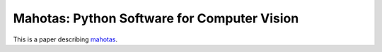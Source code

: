 ============================================
Mahotas: Python Software for Computer Vision
============================================

This is a paper describing `mahotas <http://luispedro.org/software/mahotas>`__.

